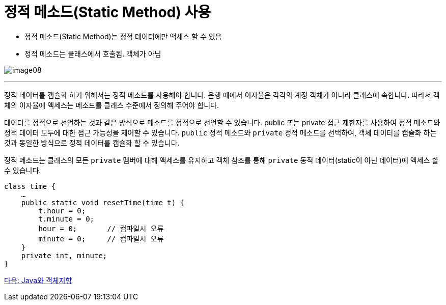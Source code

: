 = 정적 메소드(Static Method) 사용

* 정적 메소드(Static Method)는 정적 데이터에만 액세스 할 수 있음
* 정적 메소드는 클래스에서 호출됨. 객체가 아님

image:./images/image08.png[]

---

정적 데이터를 캡슐화 하기 위해서는 정적 메소드를 사용해야 합니다. 은행 예에서 이자율은 각각의 계정 객체가 아니라 클래스에 속합니다. 따라서 객체의 이자율에 액세스는 메소드를 클래스 수준에서 정의해 주어야 합니다.

데이터를 정적으로 선언하는 것과 같은 방식으로 메소드를 정적으로 선언할 수 있습니다. public 또는 private 접근 제한자를 사용하여 정적 메소드와 정적 데이터 모두에 대한 접근 가능성을 제어할 수 있습니다. `public` 정적 메소드와 `private` 정적 메소드를 선택하여, 객체 데이터를 캡슐화 하는 것과 동일한 방식으로 정적 데이터를 캡슐화 할 수 있습니다.

정적 메소드는 클래스의 모든 `private` 멤버에 대해 액세스를 유지하고 객체 참조를 통해 `private` 동적 데이터(static이 아닌 데이터)에 액세스 할 수 있습니다.

[source, java]
----
class time {
    …
    public static void resetTime(time t) {
        t.hour = 0;
        t.minute = 0;
        hour = 0;	// 컴파일시 오류
        minute = 0;	// 컴파일시 오류
    }
    private int, minute;
}
----

link:./12_java_and_OOP.adoc[다음: Java와 객체지향]